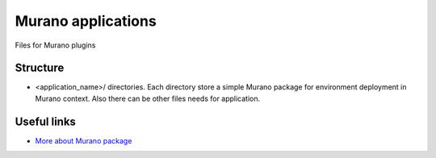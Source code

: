 Murano applications
===================

Files for Murano plugins

Structure
---------

* <application_name>/ directories. Each directory store a simple Murano package
  for environment deployment in Murano context. Also there can be other files
  needs for application.


Useful links
------------

* `More about Murano package <https://wiki.openstack.org/wiki/Murano/Documentation/How_to_create_application_package>`_
